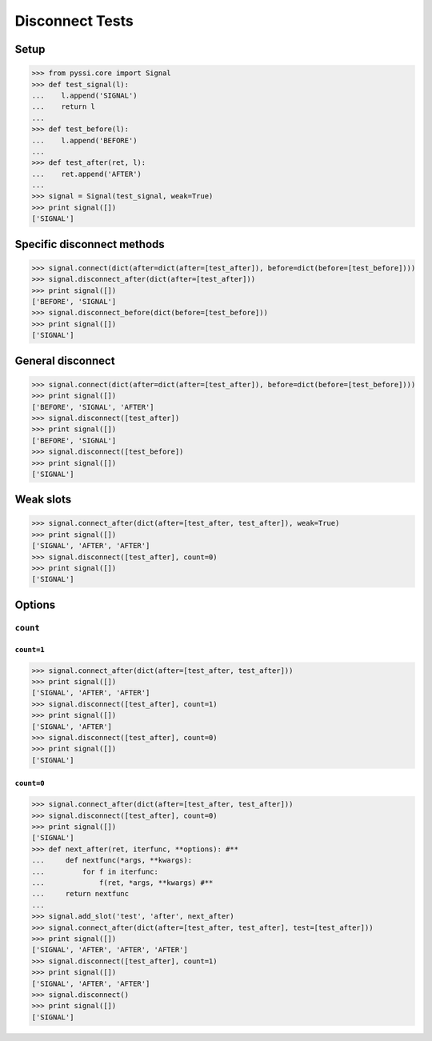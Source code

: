 -----------------
Disconnect Tests
-----------------

Setup
======
>>> from pyssi.core import Signal
>>> def test_signal(l):
...    l.append('SIGNAL')
...    return l
... 
>>> def test_before(l):
...    l.append('BEFORE')
... 
>>> def test_after(ret, l):
...    ret.append('AFTER')
... 
>>> signal = Signal(test_signal, weak=True)
>>> print signal([])
['SIGNAL']

Specific disconnect methods
==============================

>>> signal.connect(dict(after=dict(after=[test_after]), before=dict(before=[test_before])))
>>> signal.disconnect_after(dict(after=[test_after]))
>>> print signal([])
['BEFORE', 'SIGNAL']
>>> signal.disconnect_before(dict(before=[test_before]))
>>> print signal([])
['SIGNAL']

General disconnect
====================
>>> signal.connect(dict(after=dict(after=[test_after]), before=dict(before=[test_before])))
>>> print signal([])
['BEFORE', 'SIGNAL', 'AFTER']
>>> signal.disconnect([test_after])
>>> print signal([])
['BEFORE', 'SIGNAL']
>>> signal.disconnect([test_before])
>>> print signal([])
['SIGNAL']

Weak slots
===========
>>> signal.connect_after(dict(after=[test_after, test_after]), weak=True)
>>> print signal([])
['SIGNAL', 'AFTER', 'AFTER']
>>> signal.disconnect([test_after], count=0)
>>> print signal([])
['SIGNAL']

Options
========

``count``
----------

``count=1``
+++++++++++++
>>> signal.connect_after(dict(after=[test_after, test_after]))
>>> print signal([])
['SIGNAL', 'AFTER', 'AFTER']
>>> signal.disconnect([test_after], count=1)
>>> print signal([])
['SIGNAL', 'AFTER']
>>> signal.disconnect([test_after], count=0)
>>> print signal([])
['SIGNAL']


``count=0``
+++++++++++++++
>>> signal.connect_after(dict(after=[test_after, test_after]))
>>> signal.disconnect([test_after], count=0)
>>> print signal([])
['SIGNAL']
>>> def next_after(ret, iterfunc, **options): #**
...     def nextfunc(*args, **kwargs):
...         for f in iterfunc:
...             f(ret, *args, **kwargs) #**
...     return nextfunc
... 
>>> signal.add_slot('test', 'after', next_after)
>>> signal.connect_after(dict(after=[test_after, test_after], test=[test_after]))
>>> print signal([])
['SIGNAL', 'AFTER', 'AFTER', 'AFTER']
>>> signal.disconnect([test_after], count=1)
>>> print signal([])
['SIGNAL', 'AFTER', 'AFTER']
>>> signal.disconnect()
>>> print signal([])
['SIGNAL']

